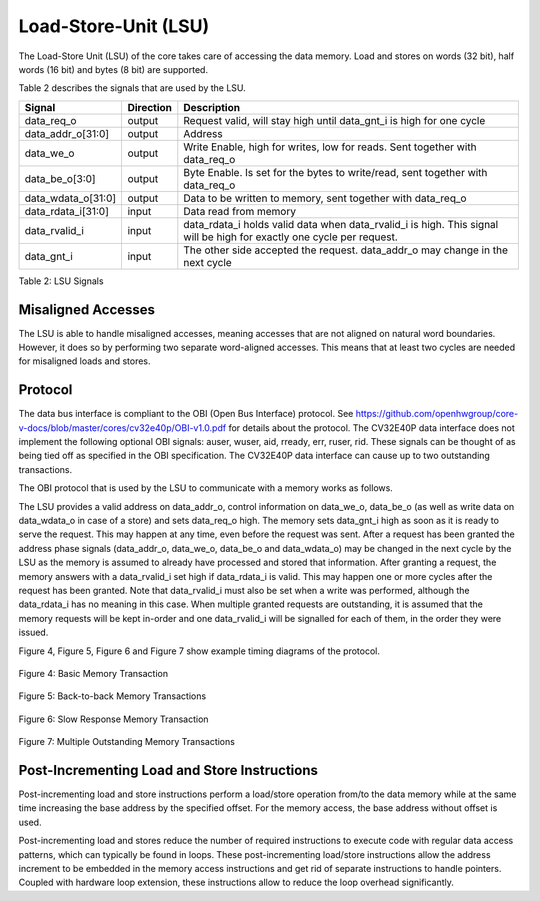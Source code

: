 .. _load-store-unit:

Load-Store-Unit (LSU)
=====================

The Load-Store Unit (LSU) of the core takes care of accessing the data memory. Load and
stores on words (32 bit), half words (16 bit) and bytes (8 bit) are
supported.

Table 2 describes the signals that are used by the LSU.

+------------------------+-----------------+------------------------------------------------------------------------------------------------------------------------------+
| **Signal**             | **Direction**   | **Description**                                                                                                              |
+------------------------+-----------------+------------------------------------------------------------------------------------------------------------------------------+
| data\_req\_o           | output          | Request valid, will stay high until data\_gnt\_i is high for one cycle                                                       |
+------------------------+-----------------+------------------------------------------------------------------------------------------------------------------------------+
| data\_addr\_o[31:0]    | output          | Address                                                                                                                      |
+------------------------+-----------------+------------------------------------------------------------------------------------------------------------------------------+
| data\_we\_o            | output          | Write Enable, high for writes, low for reads. Sent together with data\_req\_o                                                |
+------------------------+-----------------+------------------------------------------------------------------------------------------------------------------------------+
| data\_be\_o[3:0]       | output          | Byte Enable. Is set for the bytes to write/read, sent together with data\_req\_o                                             |
+------------------------+-----------------+------------------------------------------------------------------------------------------------------------------------------+
| data\_wdata\_o[31:0]   | output          | Data to be written to memory, sent together with data\_req\_o                                                                |
+------------------------+-----------------+------------------------------------------------------------------------------------------------------------------------------+
| data\_rdata\_i[31:0]   | input           | Data read from memory                                                                                                        |
+------------------------+-----------------+------------------------------------------------------------------------------------------------------------------------------+
| data\_rvalid\_i        | input           | data\_rdata\_i holds valid data when data\_rvalid\_i is high. This signal will be high for exactly one cycle per request.    |
+------------------------+-----------------+------------------------------------------------------------------------------------------------------------------------------+
| data\_gnt\_i           | input           | The other side accepted the request. data\_addr\_o may change in the next cycle                                              |
+------------------------+-----------------+------------------------------------------------------------------------------------------------------------------------------+

Table 2: LSU Signals

Misaligned Accesses
-------------------

The LSU is able to handle misaligned accesses, meaning accesses that
are not aligned on natural word boundaries. However, it does so by performing
two separate word-aligned accesses. This means that at least
two cycles are needed for misaligned loads and stores.

Protocol
--------

The data bus interface is compliant to the OBI (Open Bus Interface) protocol.
See https://github.com/openhwgroup/core-v-docs/blob/master/cores/cv32e40p/OBI-v1.0.pdf
for details about the protocol. The CV32E40P data interface does not implement
the following optional OBI signals: auser, wuser, aid, rready, err, ruser, rid.
These signals can be thought of as being tied off as specified in the OBI
specification. The CV32E40P data interface can cause up to two outstanding
transactions.

The OBI protocol that is used by the LSU to communicate with a memory works
as follows.

The LSU provides a valid address on data\_addr\_o, control information
on data\_we\_o, data\_be\_o (as well as write data on data\_wdata\_o in
case of a store) and sets data\_req\_o high. The memory sets data\_gnt\_i
high as soon as it is ready to serve the request. This may happen at any
time, even before the request was sent. After a request has been granted
the address phase signals (data\_addr\_o, data\_we\_o, data\_be\_o and
data\_wdata\_o) may be changed in the next cycle by the LSU as the memory
is assumed to already have processed and stored that information. After
granting a request, the memory answers with a data\_rvalid\_i set high
if data\_rdata\_i is valid. This may happen one or more cycles after the
request has been granted. Note that data\_rvalid\_i must also be set when
a write was performed, although the data\_rdata\_i has no meaning in this
case. When multiple granted requests are outstanding, it is assumed that
the memory requests will be kept in-order and one data\_rvalid\_i will be
signalled for each of them, in the order they were issued.

Figure 4, Figure 5, Figure 6 and Figure 7 show example timing diagrams of
the protocol.

.. figure:: ../images/obi_data_basic.svg
   :name: obi data basic
   :align: center
   :alt:

   Figure 4: Basic Memory Transaction

.. figure:: ../images/obi_data_back_to_back.svg
   :name: obi data back to back
   :align: center
   :alt:

   Figure 5: Back-to-back Memory Transactions

.. figure:: ../images/obi_data_slow_response.svg
   :name: obi data slow response
   :align: center
   :alt:

   Figure 6: Slow Response Memory Transaction

.. figure:: ../images/obi_data_multiple_outstanding.svg
   :name: obi data multiple outstanding
   :align: center
   :alt:

   Figure 7: Multiple Outstanding Memory Transactions

Post-Incrementing Load and Store Instructions
---------------------------------------------

Post-incrementing load and store instructions perform a load/store
operation from/to the data memory while at the same time increasing the
base address by the specified offset. For the memory access, the base
address without offset is used.

Post-incrementing load and stores reduce the number of required
instructions to execute code with regular data access patterns, which
can typically be found in loops. These post-incrementing load/store
instructions allow the address increment to be embedded in the memory
access instructions and get rid of separate instructions to handle
pointers. Coupled with hardware loop extension, these instructions allow
to reduce the loop overhead significantly.

.. only:: PMP

  Physical Memory Protection (PMP) Unit
  -------------------------------------

  The CV32E40P core has a PMP module which can be enabled by setting the
  parameter PULP_SECURE=1 which also enabled the core to possibly run in
  USER MODE. Such unit has a configurable number of entries (up to 16) and
  supports all the modes as TOR, NAPOT and NA4. Every fetch, load and
  store access executed in USER MODE are first filtered by the PMP unit
  which can possibly generated exceptions. For the moment, the MPRV bit in
  MSTATUS as well as the LOCK mechanism in the PMP are not supported.
